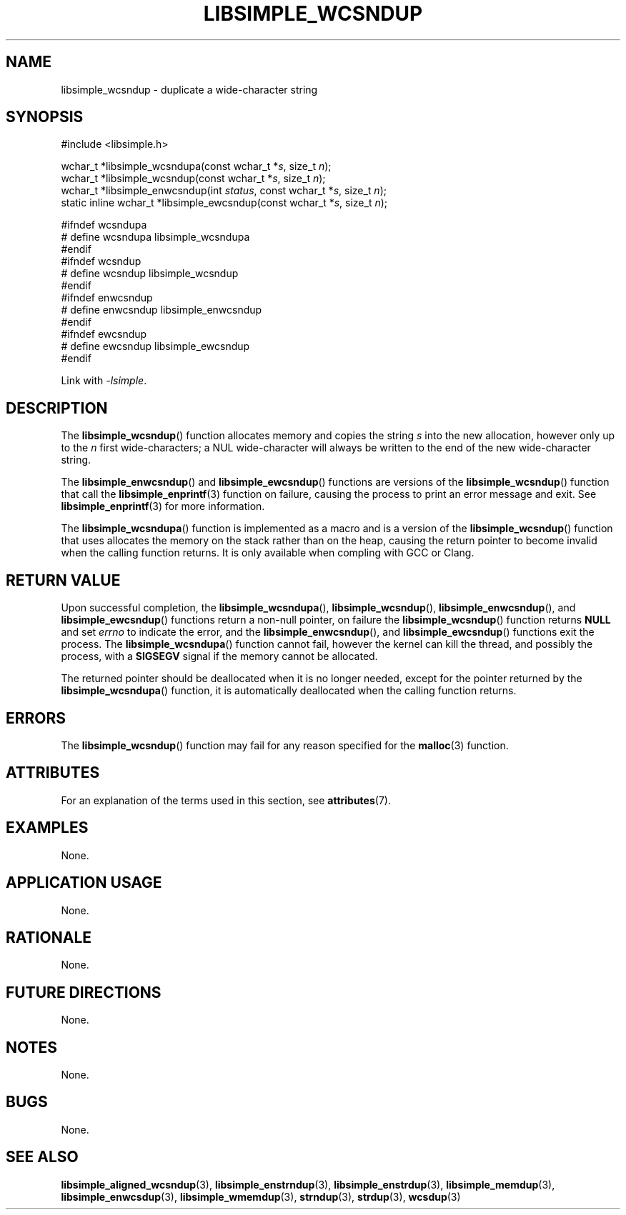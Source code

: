 .TH LIBSIMPLE_WCSNDUP 3 2018-11-27 libsimple
.SH NAME
libsimple_wcsndup \- duplicate a wide-character string
.SH SYNOPSIS
.nf
#include <libsimple.h>

wchar_t *libsimple_wcsndupa(const wchar_t *\fIs\fP, size_t \fIn\fP);
wchar_t *libsimple_wcsndup(const wchar_t *\fIs\fP, size_t \fIn\fP);
wchar_t *libsimple_enwcsndup(int \fIstatus\fP, const wchar_t *\fIs\fP, size_t \fIn\fP);
static inline wchar_t *libsimple_ewcsndup(const wchar_t *\fIs\fP, size_t \fIn\fP);

#ifndef wcsndupa
# define wcsndupa libsimple_wcsndupa
#endif
#ifndef wcsndup
# define wcsndup libsimple_wcsndup
#endif
#ifndef enwcsndup
# define enwcsndup libsimple_enwcsndup
#endif
#ifndef ewcsndup
# define ewcsndup libsimple_ewcsndup
#endif
.fi
.PP
Link with
.IR \-lsimple .
.SH DESCRIPTION
The
.BR libsimple_wcsndup ()
function allocates memory and copies the string
.I s
into the new allocation, however only up to the
.I n
first wide-characters; a NUL wide-character will
always be written to the end of the new
wide-character string.
.PP
The
.BR libsimple_enwcsndup ()
and
.BR libsimple_ewcsndup ()
functions are versions of the
.BR libsimple_wcsndup ()
function that call the
.BR libsimple_enprintf (3)
function on failure, causing the process to print
an error message and exit. See
.BR libsimple_enprintf (3)
for more information.
.PP
The
.BR libsimple_wcsndupa ()
function is implemented as a macro and is a version
of the
.BR libsimple_wcsndup ()
function that uses allocates the memory on the stack
rather than on the heap, causing the return pointer
to become invalid when the calling function returns.
It is only available when compling with GCC or Clang.
.SH RETURN VALUE
Upon successful completion, the
.BR libsimple_wcsndupa (),
.BR libsimple_wcsndup (),
.BR libsimple_enwcsndup (),
and
.BR libsimple_ewcsndup ()
functions return a non-null pointer, on failure the
.BR libsimple_wcsndup ()
function returns
.B NULL
and set
.I errno
to indicate the error, and the
.BR libsimple_enwcsndup (),
and
.BR libsimple_ewcsndup ()
functions exit the process. The
.BR libsimple_wcsndupa ()
function cannot fail, however the kernel
can kill the thread, and possibly the process, with a
.B SIGSEGV
signal if the memory cannot be allocated.
.PP
The returned pointer should be deallocated when it
is no longer needed, except for the pointer returned
by the
.BR libsimple_wcsndupa ()
function, it is automatically deallocated when the
calling function returns.
.SH ERRORS
The
.BR libsimple_wcsndup ()
function may fail for any reason specified for the
.BR malloc (3)
function.
.SH ATTRIBUTES
For an explanation of the terms used in this section, see
.BR attributes (7).
.TS
allbox;
lb lb lb
l l l.
Interface	Attribute	Value
T{
.BR libsimple_wcsndupa (),
.br
.BR libsimple_wcsndup (),
.br
.BR libsimple_enwcsndup (),
.br
.BR libsimple_ewcsndup (),
T}	Thread safety	MT-Safe
T{
.BR libsimple_wcsndupa (),
.br
.BR libsimple_wcsndup (),
.br
.BR libsimple_enwcsndup (),
.br
.BR libsimple_ewcsndup (),
T}	Async-signal safety	AS-Safe
T{
.BR libsimple_wcsndupa (),
.br
.BR libsimple_wcsndup (),
.br
.BR libsimple_enwcsndup (),
.br
.BR libsimple_ewcsndup (),
T}	Async-cancel safety	AC-Safe
.TE
.SH EXAMPLES
None.
.SH APPLICATION USAGE
None.
.SH RATIONALE
None.
.SH FUTURE DIRECTIONS
None.
.SH NOTES
None.
.SH BUGS
None.
.SH SEE ALSO
.BR libsimple_aligned_wcsndup (3),
.BR libsimple_enstrndup (3),
.BR libsimple_enstrdup (3),
.BR libsimple_memdup (3),
.BR libsimple_enwcsdup (3),
.BR libsimple_wmemdup (3),
.BR strndup (3),
.BR strdup (3),
.BR wcsdup (3)
